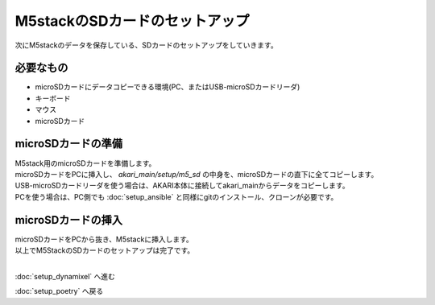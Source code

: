 ***********************************************************
M5stackのSDカードのセットアップ
***********************************************************

次にM5stackのデータを保存している、SDカードのセットアップをしていきます。

===========================================================
必要なもの
===========================================================

* microSDカードにデータコピーできる環境(PC、またはUSB-microSDカードリーダ)
* キーボード
* マウス
* microSDカード

===========================================================
microSDカードの準備
===========================================================

| M5stack用のmicroSDカードを準備します。
| microSDカードをPCに挿入し、 `akari_main/setup/m5_sd` の中身を、microSDカードの直下に全てコピーします。
| USB-microSDカードリーダを使う場合は、AKARI本体に接続してakari_mainからデータをコピーします。
| PCを使う場合は、PC側でも :doc:`setup_ansible` と同様にgitのインストール、クローンが必要です。

===========================================================
microSDカードの挿入
===========================================================

| microSDカードをPCから抜き、M5stackに挿入します。

.. image:: ../../images/sd.jpg
    :width: 400px

| 以上でM5StackのSDカードのセットアップは完了です。
|

:doc:`setup_dynamixel` へ進む

:doc:`setup_poetry` へ戻る

